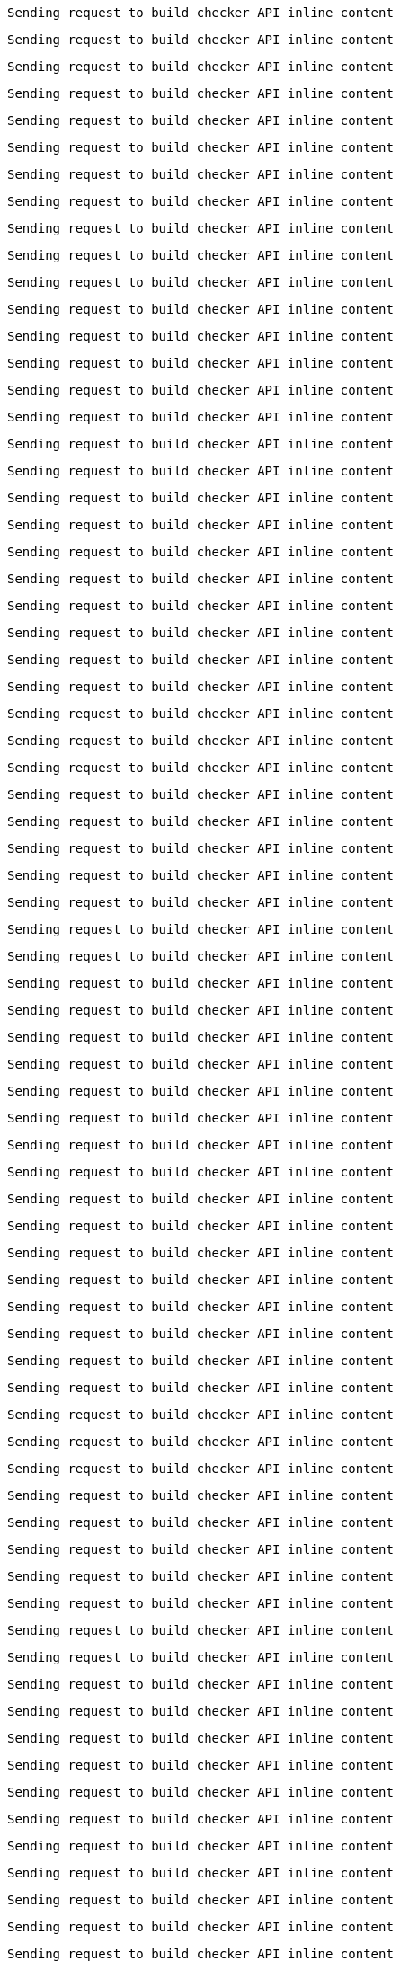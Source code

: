 
 Sending request to build checker API inline content


 Sending request to build checker API inline content


 Sending request to build checker API inline content


 Sending request to build checker API inline content


 Sending request to build checker API inline content


 Sending request to build checker API inline content


 Sending request to build checker API inline content


 Sending request to build checker API inline content


 Sending request to build checker API inline content


 Sending request to build checker API inline content


 Sending request to build checker API inline content


 Sending request to build checker API inline content


 Sending request to build checker API inline content


 Sending request to build checker API inline content


 Sending request to build checker API inline content


 Sending request to build checker API inline content


 Sending request to build checker API inline content


 Sending request to build checker API inline content


 Sending request to build checker API inline content


 Sending request to build checker API inline content


 Sending request to build checker API inline content


 Sending request to build checker API inline content


 Sending request to build checker API inline content


 Sending request to build checker API inline content


 Sending request to build checker API inline content


 Sending request to build checker API inline content


 Sending request to build checker API inline content


 Sending request to build checker API inline content


 Sending request to build checker API inline content


 Sending request to build checker API inline content


 Sending request to build checker API inline content


 Sending request to build checker API inline content


 Sending request to build checker API inline content


 Sending request to build checker API inline content


 Sending request to build checker API inline content


 Sending request to build checker API inline content


 Sending request to build checker API inline content


 Sending request to build checker API inline content


 Sending request to build checker API inline content


 Sending request to build checker API inline content


 Sending request to build checker API inline content


 Sending request to build checker API inline content


 Sending request to build checker API inline content


 Sending request to build checker API inline content


 Sending request to build checker API inline content


 Sending request to build checker API inline content


 Sending request to build checker API inline content


 Sending request to build checker API inline content


 Sending request to build checker API inline content


 Sending request to build checker API inline content


 Sending request to build checker API inline content


 Sending request to build checker API inline content


 Sending request to build checker API inline content


 Sending request to build checker API inline content


 Sending request to build checker API inline content


 Sending request to build checker API inline content


 Sending request to build checker API inline content


 Sending request to build checker API inline content


 Sending request to build checker API inline content


 Sending request to build checker API inline content


 Sending request to build checker API inline content


 Sending request to build checker API inline content


 Sending request to build checker API inline content


 Sending request to build checker API inline content


 Sending request to build checker API inline content


 Sending request to build checker API inline content


 Sending request to build checker API inline content


 Sending request to build checker API inline content


 Sending request to build checker API inline content


 Sending request to build checker API inline content


 Sending request to build checker API inline content


 Sending request to build checker API inline content


 Sending request to build checker API inline content


 Sending request to build checker API inline content


 Sending request to build checker API inline content


 Sending request to build checker API inline content


 Sending request to build checker API inline content


 Sending request to build checker API inline content


 Sending request to build checker API inline content


 Sending request to build checker API inline content


 Sending request to build checker API inline content


 Sending request to build checker API inline content


 Sending request to build checker API inline content


 Sending request to build checker API inline content


 Sending request to build checker API inline content

